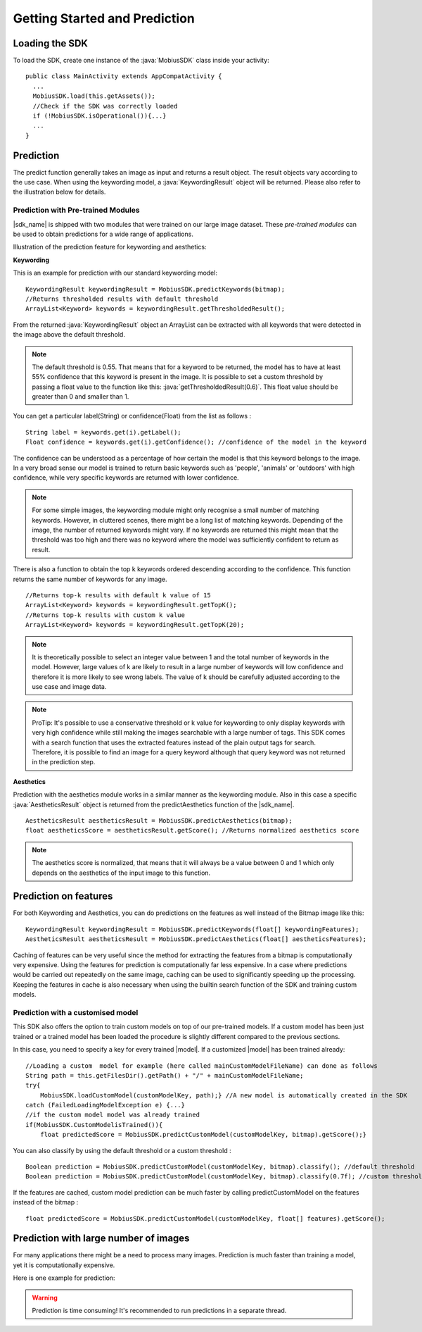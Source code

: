 Getting Started and Prediction
================================


Loading the SDK
------------------

To load the SDK, create one instance of the :java:`MobiusSDK` class inside your activity:

::

  public class MainActivity extends AppCompatActivity {
    ...
    MobiusSDK.load(this.getAssets());
    //Check if the SDK was correctly loaded
    if (!MobiusSDK.isOperational()){...}
    ...
  }



Prediction
-----------


The predict function generally takes an image as input and returns a result object. The result objects vary according to the use case. When using the keywording model, a :java:`KeywordingResult` object will be returned. Please also refer to the illustration below for details. 




Prediction with Pre-trained Modules
^^^^^^^^^^^^^^^^^^^^^^^^^^^^^^^^^^^^^

|sdk_name| is shipped with two modules that were trained on our large image dataset.
These *pre-trained modules* can be used to obtain predictions for a wide range of applications.

Illustration of the prediction feature for keywording and aesthetics:

.. image::
   data/prediction_public_models.png
   :height: 400 px
   :width: 600 px
   :align: left


**Keywording**

This is an example for prediction with our standard keywording model:

::

  KeywordingResult keywordingResult = MobiusSDK.predictKeywords(bitmap);
  //Returns thresholded results with default threshold
  ArrayList<Keyword> keywords = keywordingResult.getThresholdedResult();

From the returned :java:`KeywordingResult` object an ArrayList can be extracted with all keywords that were detected in the image above the default threshold. 

.. note::

  The default threshold is 0.55. That means that for a keyword to be returned, the model has to have at least 55% confidence that this keyword is present in the image. It is possible to set a custom threshold by passing a float value to the function like this: :java:`getThresholdedResult(0.6)`. This float value should be greater than 0 and smaller than 1. 

You can get a particular label(String) or confidence(Float) from the list as follows :

::

  String label = keywords.get(i).getLabel(); 
  Float confidence = keywords.get(i).getConfidence(); //confidence of the model in the keyword

The confidence can be understood as a percentage of how certain the model is that this keyword belongs to the image. In a very broad sense our model is trained to return basic keywords such as 'people', 'animals' or 'outdoors' with high confidence, while very specific keywords are returned with lower confidence. 

.. note::

  For some simple images, the keywording module might only recognise a small number of matching keywords.
  However, in cluttered scenes, there might be a long list of matching keywords. Depending of the image, the number
  of returned keywords might vary. If no keywords are returned this might mean that the threshold was too high and there was no keyword where the model was sufficiently confident to return as result.


There is also a function to obtain the top k keywords ordered descending according to the confidence. This function returns
the same number of keywords for any image.

::

  //Returns top-k results with default k value of 15
  ArrayList<Keyword> keywords = keywordingResult.getTopK();
  //Returns top-k results with custom k value
  ArrayList<Keyword> keywords = keywordingResult.getTopK(20);

.. note::

  It is theoretically possible to select an integer value between 1 and the total number of keywords in the model. However, large values of k are likely to result in a large number of keywords will low confidence and therefore it is more likely to see wrong labels. The value of k should be carefully adjusted according to the use case and image data. 
  
.. note::

  ProTip: It's possible to use a conservative threshold or k value for keywording to only display keywords with very high confidence while still making the images searchable with a large number of tags. This SDK comes with a search function that uses the extracted features instead of the plain output tags for search. Therefore, it is possible to find an image for a query keyword although that query keyword was not returned in the prediction step. 

**Aesthetics**

Prediction with the aesthetics module works in a similar manner as the keywording module. Also in this case a specific :java:`AestheticsResult` object is returned from the predictAesthetics function of the |sdk_name|. 

::

  AestheticsResult aestheticsResult = MobiusSDK.predictAesthetics(bitmap);
  float aestheticsScore = aestheticsResult.getScore(); //Returns normalized aesthetics score

.. note::

  The aesthetics score is normalized, that means that it will always be a value between 0 and 1 which only depends on the aesthetics of the input image to this function. 


Prediction on features
-------------------------


For both Keywording and Aesthetics, you can do predictions on the features as well instead of the Bitmap image like this:

::

  KeywordingResult keywordingResult = MobiusSDK.predictKeywords(float[] keywordingFeatures);
  AestheticsResult aestheticsResult = MobiusSDK.predictAesthetics(float[] aestheticsFeatures);

Caching of features can be very useful since the method for extracting the features from a bitmap is computationally very expensive. Using the features for prediction is computationally far less expensive. In a case where predictions would be carried out repeatedly on the same image, caching can be used to significantly speeding up the processing. Keeping the features in cache is also necessary when using the builtin search function of the SDK and training custom models. 

.. todo::

  Put cache example code here

Prediction with a customised model
^^^^^^^^^^^^^^^^^^^^^^^^^^^^^^^^^^^^^^^^^^^^

This SDK also offers the option to train custom models on top of our pre-trained models. If a custom model has been just trained or a trained model has been loaded the procedure is slightly different compared to the previous sections.

In this case, you need to specify a key for every trained |model|. If a customized |model| has been trained already:

::

  //Loading a custom  model for example (here called mainCustomModelFileName) can done as follows
  String path = this.getFilesDir().getPath() + "/" + mainCustomModelFileName;
  try{
      MobiusSDK.loadCustomModel(customModelKey, path);} //A new model is automatically created in the SDK
  catch (FailedLoadingModelException e) {...}
  //if the custom model model was already trained
  if(MobiusSDK.CustomModelisTrained()){
      float predictedScore = MobiusSDK.predictCustomModel(customModelKey, bitmap).getScore();}

You can also classify by using the default threshold or a custom threshold :

::

  Boolean prediction = MobiusSDK.predictCustomModel(customModelKey, bitmap).classify(); //default threshold
  Boolean prediction = MobiusSDK.predictCustomModel(customModelKey, bitmap).classify(0.7f); //custom threshold

If the features are cached, custom model prediction can be much faster by calling predictCustomModel on the features instead of the bitmap :

::

  float predictedScore = MobiusSDK.predictCustomModel(customModelKey, float[] features).getScore();


Prediction with large number of images
-----------------------------------------

For many applications there might be a need to process many images. Prediction
is much faster than training a model, yet it is computationally expensive.

.. todo::

  put number or chart here

Here is one example for prediction:

.. warning::

  Prediction is time consuming! It's recommended to run predictions in a separate thread.

.. todo::

  put code here
